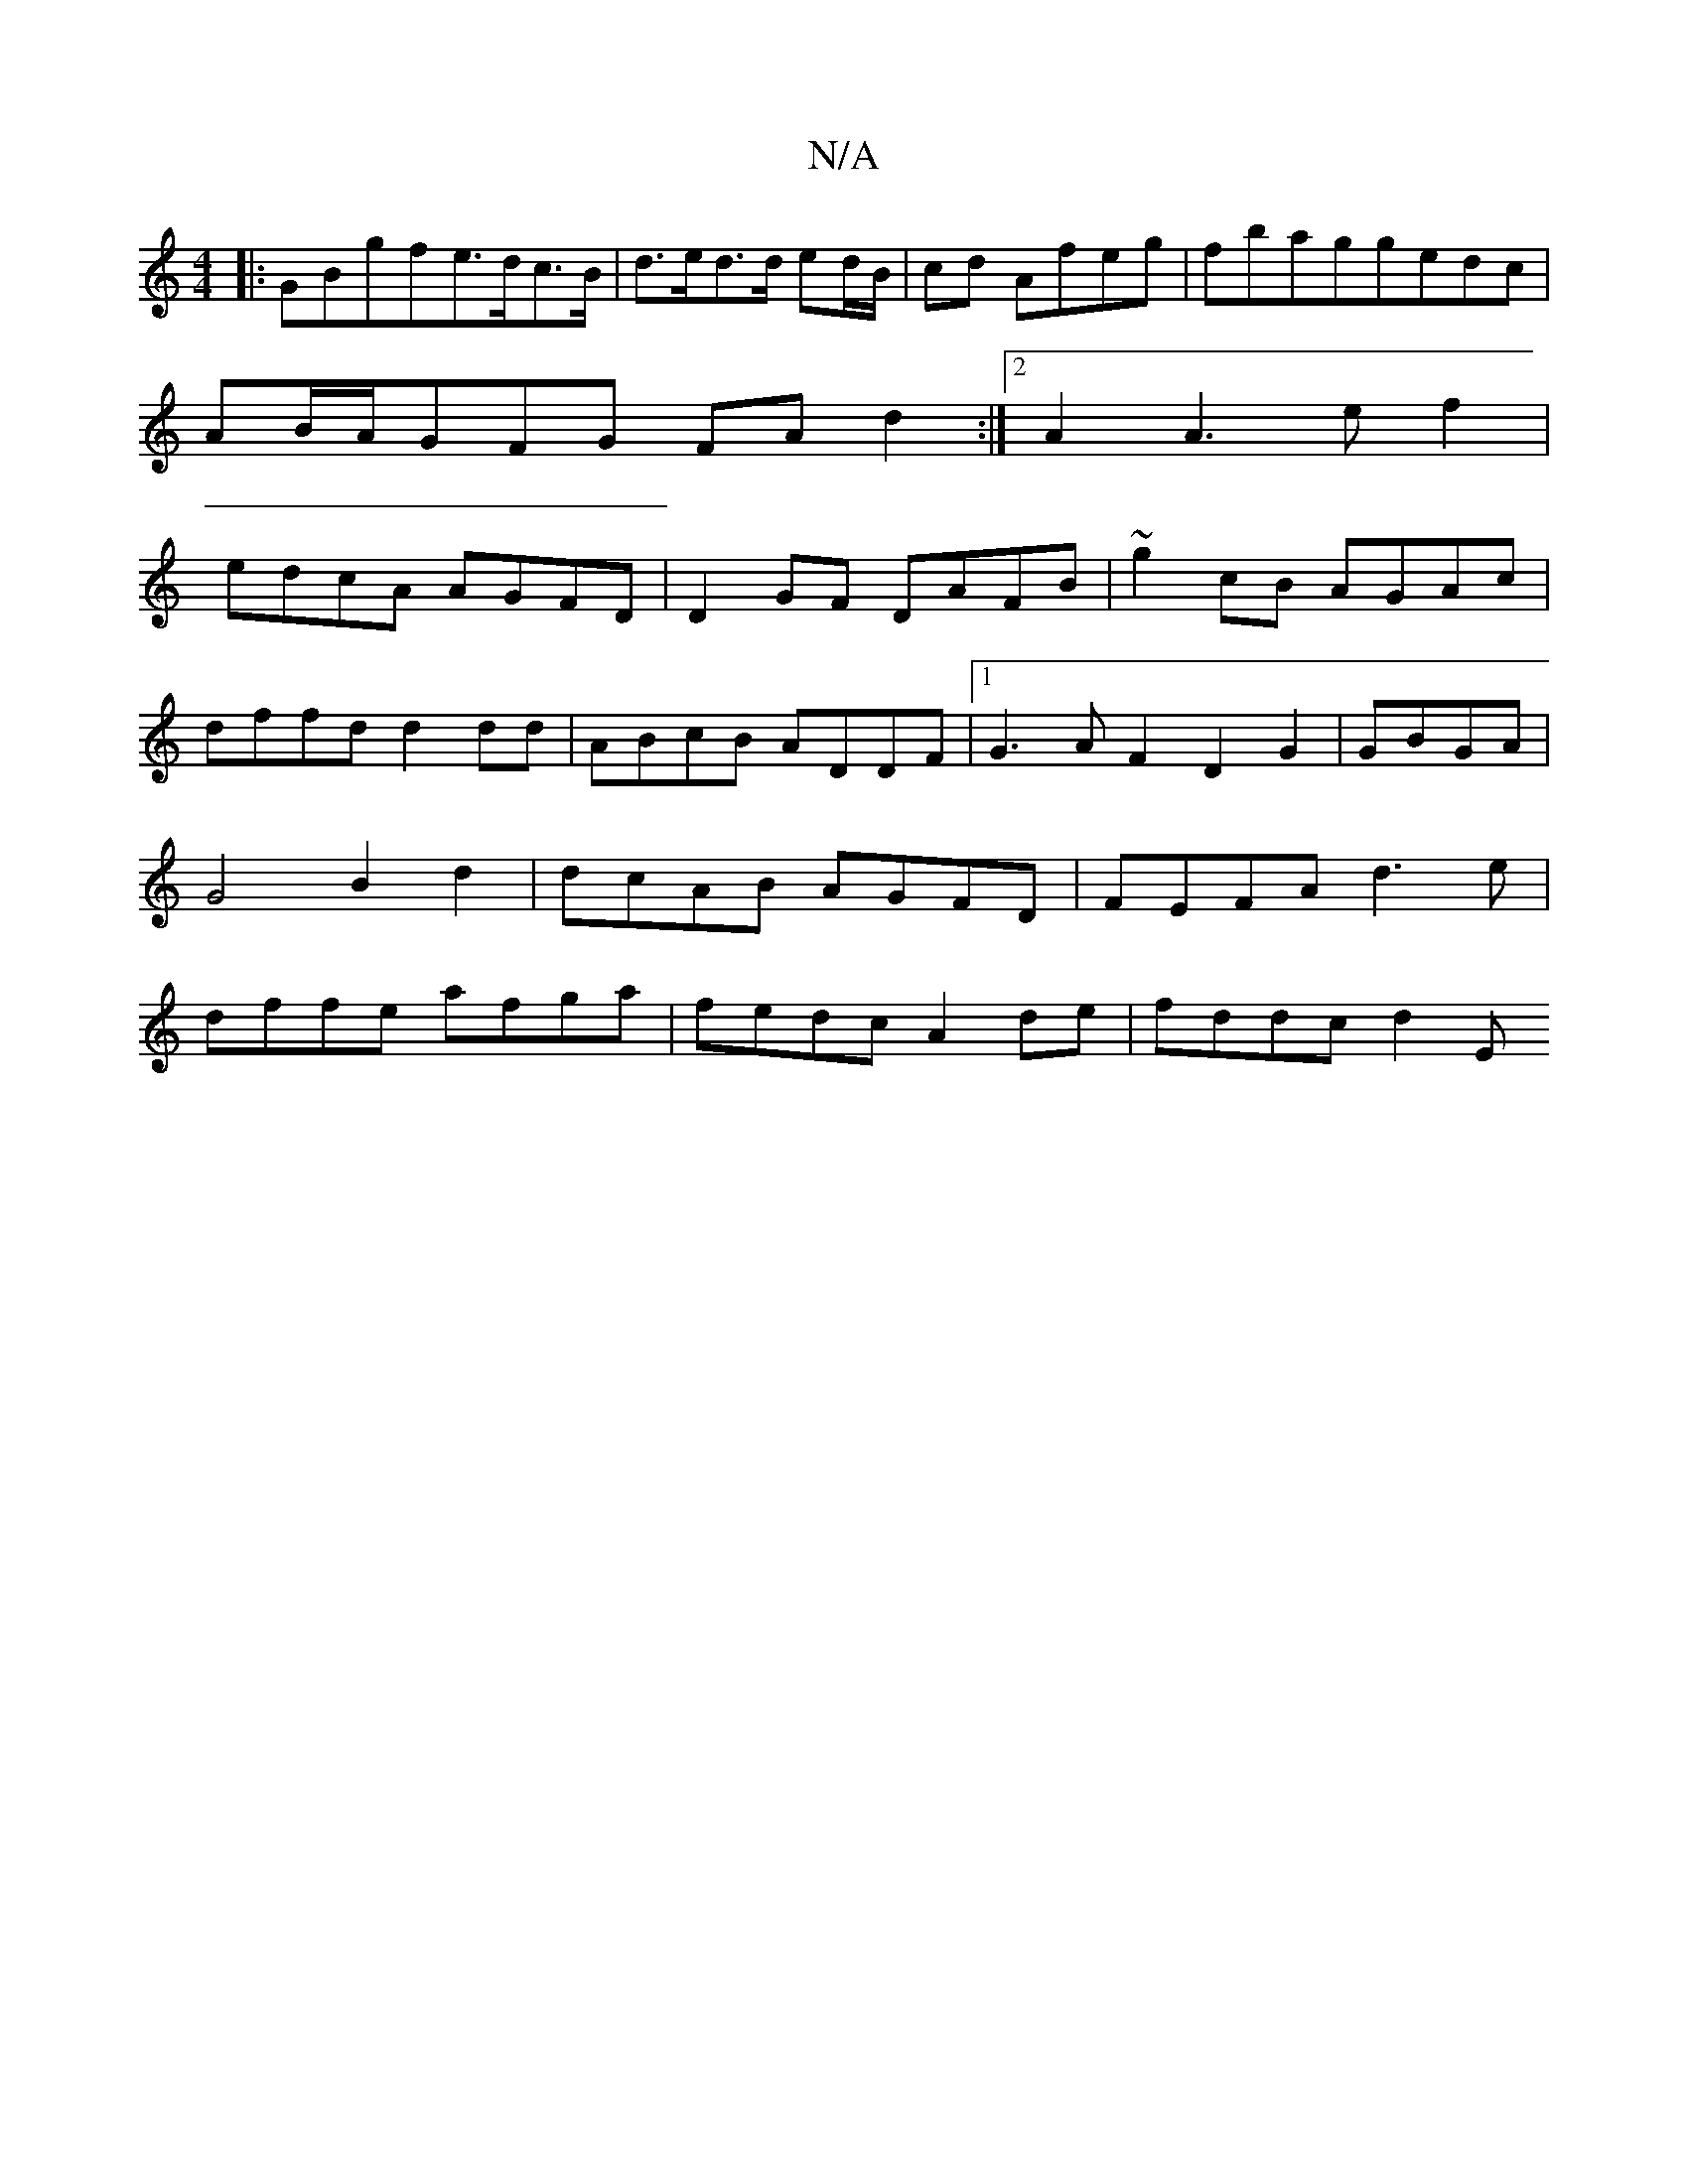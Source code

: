 X:1
T:N/A
M:4/4
R:N/A
K:Cmajor
|:GBgf-e>dc>B|d>ed>d ed/B/|cd Afeg|fbaggedc|
AB/A/GFG FAd2:|2 A2 A3e f2|
edcA AGFD|D2GF DAFB|~g2cB AGAc|dffd d2dd|ABcB ADDF|1 G3A F2D2 G2|GBGA|G4 B2 d2|dcAB AGFD|FEFA d3e|dffe afga|fedc A2de|fddc-d2-E